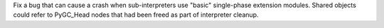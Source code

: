 Fix a bug that can cause a crash when sub-interpreters use "basic"
single-phase extension modules.  Shared objects could refer to PyGC_Head
nodes that had been freed as part of interpreter cleanup.
